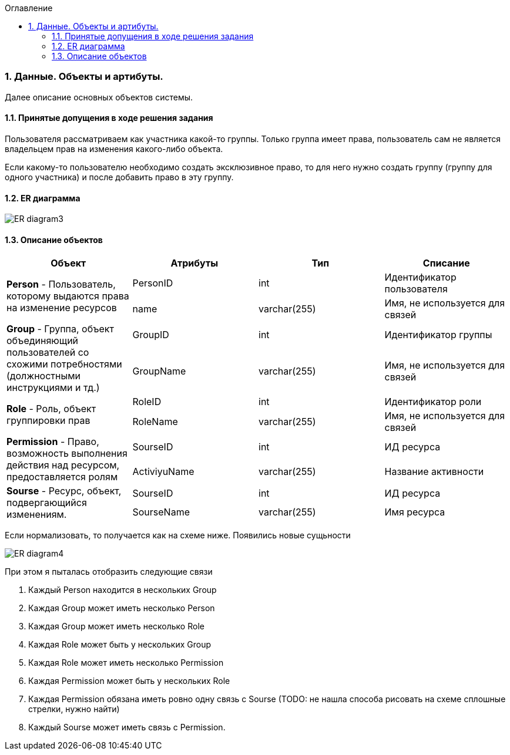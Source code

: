 :sectnums:
:sectnumlevels: 6
:toc: left
:toclevels: 4
:toc-title: Оглавление

=== Данные. Объекты и артибуты.

Далее описание основных объектов системы.

==== Принятые допущения в ходе решения задания
Пользователя рассматриваем как участника какой-то группы.
Только группа имеет права, пользователь сам не является владельцем прав на изменения какого-либо объекта.

Если какому-то пользователю необходимо создать эксклюзивное право, то для него нужно создать группу (группу для одного участника)
и после добавить право в эту группу.

==== ER диаграмма

image::../images/ER_diagram3.png[]

==== Описание объектов

|===
|*Объект*       |*Атрибуты*     | *Тип*         | *Списание*

.2+|*Person* - Пользователь, которому выдаются права на изменение ресурсов
                |PersonID       | int           | Идентификатор пользователя
                |name           | varchar(255)  | Имя, не используется для связей

.2+| *Group* - Группа, объект объединяющий пользователей со схожими потребностями (должностными инструкциями и тд.)
                |GroupID         | int          | Идентификатор группы
                |GroupName       | varchar(255) | Имя, не используется для связей

.2+| *Role* - Роль, объект группировки прав
                |RoleID          | int          | Идентификатор роли
                |RoleName        | varchar(255) | Имя, не используется для связей

.2+|*Permission* - Право, возможность выполнения действия над ресурсом, предоставляется ролям
                |SourseID        | int           | ИД ресурса
                |ActiviyuName    | varchar(255)  | Название активности

.2+|*Sourse* - Ресурс, объект, подвергающийся изменениям.
                |SourseID        | int           | ИД ресурса
                |SourseName      | varchar(255)  | Имя ресурса
|===

Если нормализовать, то получается как на схеме ниже.
Появились новые сущьности



image::../images/ER_diagram4.png[]

При этом я пыталась отобразить следующие связи

. Каждый Person находится в нескольких Group
. Каждая Group может иметь несколько Person
. Каждая Group может иметь несколько Role
. Каждая Role может быть у нескольких Group
. Каждая Role может иметь несколько Permission
. Каждая Permission может быть у нескольких Role
. Каждая Permission обязана иметь ровно одну связь с Sourse (TODO: не нашла способа рисовать на схеме сплошные стрелки, нужно найти)
. Каждый Sourse может иметь связь с Permission.